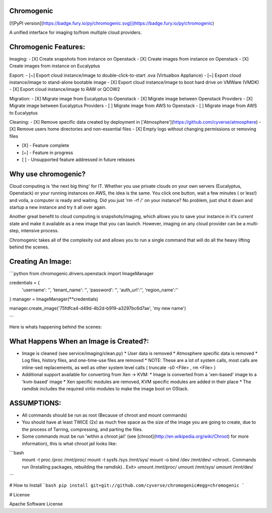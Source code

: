 Chromogenic
====
[![PyPI version](https://badge.fury.io/py/chromogenic.svg)](https://badge.fury.io/py/chromogenic)

A unified interface for imaging to/from multiple cloud providers.

Chromogenic Features:
=====================

Imaging:
- [X] Create snapshots from instance on Openstack
- [X] Create images from instance on Openstack
- [X] Create images from instance on Eucalyptus

Export:
- [~] Export cloud instance/image to double-click-to-start .ova (Virtualbox Appliance)
- [~] Export cloud instance/image to stand-alone bootable image
- [X] Export cloud instance/image to boot hard drive on VMWare (VMDK)
- [X] Export cloud instance/image to RAW or QCOW2

Migration:
- [X] Migrate image from Eucalyptus to Openstack
- [X] Migrate image between Openstack Providers
- [X] Migrate image between Eucalyptus Providers
- [ ] Migrate image from AWS to Openstack
- [ ] Migrate image from AWS to Eucalyptus

Cleaning:
- [X] Remove specific data created by deployment in ['Atmosphere'](https://github.com/cyverse/atmosphere)
- [X] Remove users home directories and non-essential files
- [X] Empty logs without changing permissions or removing files

- [X] - Feature complete
- [~] - Feature in progress
- [ ] - Unsupported feature addressed in future releases

Why use chromogenic?
====================

Cloud computing is 'the next big thing' for IT. Whether you use private clouds on your own servers (Eucalyptus, Openstack) or your running instances on AWS, the idea is the same.
You click one button, wait a few minutes ( or less!) and voila, a computer is ready and waiting. Did you just 'rm -rf /' on your instance? No problem, just shut it down and startup a new instance and try it all over again.

Another great benefit to cloud computing is snapshots/imaging, which allows you to save your instance in it's current state and make it available as a new image that you can launch. However, imaging on any cloud provider can be a multi-step, intensive process.

Chromogenic takes all of the complexity out and allows you to run a single command that will do all the heavy lifting behind the scenes.

Creating An Image:
==================

```python
from chromogenic.drivers.openstack import ImageManager

credentials = {
    'username': '',
    'tenant_name': '',
    'password': '',
    'auth_url':'',
    'region_name':''
}
manager = ImageManager(**credentials)

manager.create_image('75fdfca4-d49d-4b2d-b919-a3297bc6d7ae', 'my new name')

```

Here is whats happening behind the scenes:

What Happens When an Image is Created?:
======================================

* Image is cleaned (see service/imaging/clean.py)
  * User data is removed
  * Atmosphere specific data is removed
  * Log files, history files, and one-time-use files are removed
  * NOTE: These are a lot of system calls, most calls are inline-sed replacements, as well as other system level calls ( truncate -s0 \<File\> , rm \<File\> )
* Additional support available for converting from Xen -> KVM:
  * Image is converted from a 'xen-based' image to a 'kvm-based' image
  * Xen specific modules are removed, KVM specific modules are added in their place
  * The ramdisk includes the required virtio modules to make the image boot on OStack.


ASSUMPTIONS:
================
* All commands should be run as root (Because of chroot and mount commands)
* You should have at least TWICE (2x) as much free space as the size of the image you are going to create, due to the process of Tarring, compressing, and parting the files.

* Some commands must be run 'within a  chroot jail' (see [chroot](http://en.wikipedia.org/wiki/Chroot) for more information), this is what chroot jail looks like:
```bash
  mount -t proc /proc /mnt/proc/
  mount -t sysfs /sys /mnt/sys/
  mount -o bind /dev /mnt/dev/
  <chroot.. Commands run (Installing packages, rebuilding the ramdisk).. Exit>
  umount /mnt/proc/
  umount /mnt/sys/
  umount /mnt/dev/
```

# How to Install
```bash
pip install git+git://github.com/cyverse/chromogenic#egg=chromogenic
```

# License

Apache Software License



